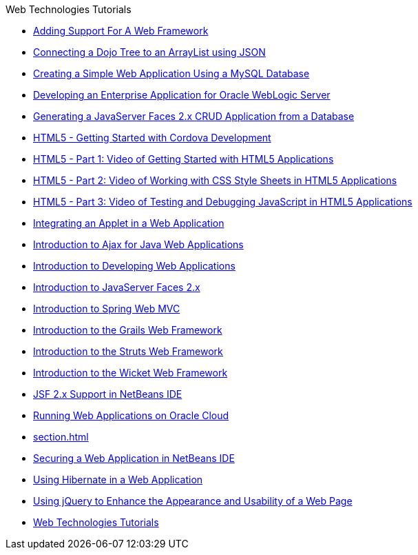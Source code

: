 // 
//     Licensed to the Apache Software Foundation (ASF) under one
//     or more contributor license agreements.  See the NOTICE file
//     distributed with this work for additional information
//     regarding copyright ownership.  The ASF licenses this file
//     to you under the Apache License, Version 2.0 (the
//     "License"); you may not use this file except in compliance
//     with the License.  You may obtain a copy of the License at
// 
//       http://www.apache.org/licenses/LICENSE-2.0
// 
//     Unless required by applicable law or agreed to in writing,
//     software distributed under the License is distributed on an
//     "AS IS" BASIS, WITHOUT WARRANTIES OR CONDITIONS OF ANY
//     KIND, either express or implied.  See the License for the
//     specific language governing permissions and limitations
//     under the License.
//

.Web Technologies Tutorials
************************************************
- link:framework-adding-support.html[Adding Support For A Web Framework]
- link:js-toolkits-dojo.html[Connecting a Dojo Tree to an ArrayList using JSON]
- link:mysql-webapp.html[Creating a Simple Web Application Using a MySQL Database]
- link:jsf-jpa-weblogic.html[Developing an Enterprise Application for Oracle WebLogic Server]
- link:jsf20-crud.html[Generating a JavaServer Faces 2.x CRUD Application from a Database]
- link:html5-cordova-screencast.html[HTML5 - Getting Started with Cordova Development]
- link:html5-gettingstarted-screencast.html[HTML5 - Part 1: Video of Getting Started with HTML5 Applications]
- link:html5-css-screencast.html[HTML5 - Part 2: Video of Working with CSS Style Sheets in HTML5 Applications]
- link:html5-javascript-screencast.html[HTML5 - Part 3: Video of Testing and Debugging JavaScript in HTML5 Applications]
- link:applets.html[Integrating an Applet in a Web Application]
- link:ajax-quickstart.html[Introduction to Ajax for Java Web Applications]
- link:quickstart-webapps.html[Introduction to Developing Web Applications]
- link:jsf20-intro.html[Introduction to JavaServer Faces 2.x]
- link:quickstart-webapps-spring.html[Introduction to Spring Web MVC]
- link:grails-quickstart.html[Introduction to the Grails Web Framework]
- link:quickstart-webapps-struts.html[Introduction to the Struts Web Framework]
- link:quickstart-webapps-wicket.html[Introduction to the Wicket Web Framework]
- link:jsf20-support.html[JSF 2.x Support in NetBeans IDE]
- link:oracle-cloud.html[Running Web Applications on Oracle Cloud]
- link:section.html[]
- link:security-webapps.html[Securing a Web Application in NetBeans IDE]
- link:hibernate-webapp.html[Using Hibernate in a Web Application]
- link:js-toolkits-jquery.html[Using jQuery to Enhance the Appearance and Usability of a Web Page]
- link:index.html[Web Technologies Tutorials]
************************************************



